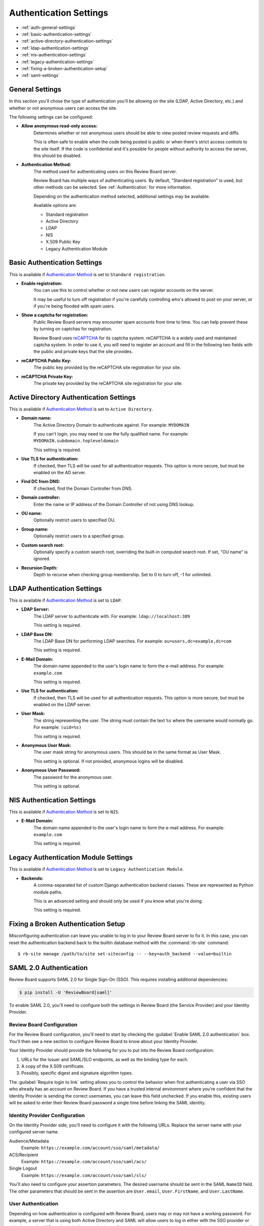 .. _authentication-settings:

=======================
Authentication Settings
=======================

* :ref:`auth-general-settings`
* :ref:`basic-authentication-settings`
* :ref:`active-directory-authentication-settings`
* :ref:`ldap-authentication-settings`
* :ref:`nis-authentication-settings`
* :ref:`legacy-authentication-settings`
* :ref:`fixing-a-broken-authentication-setup`
* :ref:`saml-settings`


.. _auth-general-settings:

General Settings
================

In this section you'll chose the type of authentication you'll be allowing
on the site (LDAP, Active Directory, etc.) and whether or not anonymous
users can access the site.

The following settings can be configured:

* **Allow anonymous read-only access:**
    Determines whether or not anonymous users should be able to view
    posted review requests and diffs.

    This is often safe to enable when the code being posted is public or when
    there's strict access controls to the site itself. If the code is
    confidential and it's possible for people without authority to access
    the server, this should be disabled.


.. _`Authentication Method`:
.. _authentication-method:

* **Authentication Method:**
    The method used for authenticating users on this Review Board server.

    Review Board has multiple ways of authenticating users. By default,
    "Standard registration" is used, but other methods can be selected. See
    :ref:`Authentication` for more information.

    Depending on the authentication method selected, additional settings may
    be available.

    Available options are:

    * Standard registration
    * Active Directory
    * LDAP
    * NIS
    * X.509 Public Key
    * Legacy Authentication Module


.. _basic-authentication-settings:

Basic Authentication Settings
=============================

This is available if `Authentication Method`_ is set to
``Standard registration``.

* **Enable registration:**
    You can use this to control whether or not new users can register accounts
    on the server.

    It may be useful to turn off registration if you're carefully controlling
    who's allowed to post on your server, or if you're being flooded with
    spam users.

* **Show a captcha for registration:**
    Public Review Board servers may encounter spam accounts from time to time.
    You can help prevent these by turning on captchas for registration.

    Review Board uses reCAPTCHA_ for its captcha system. reCAPTCHA is a
    widely used and maintained captcha system. In order to use it, you will
    need to register an account and fill in the following two fields with the
    public and private keys that the site provides.

* **reCAPTCHA Public Key:**
    The public key provided by the reCAPTCHA site registration for your site.

* **reCAPTCHA Private Key:**
    The private key provided by the reCAPTCHA site registration for your site.

.. _reCAPTCHA: https://www.google.com/recaptcha/intro/


.. _active-directory-authentication-settings:

Active Directory Authentication Settings
========================================

This is available if `Authentication Method`_ is set to ``Active Directory``.

* **Domain name:**
    The Active Directory Domain to authenticate against.
    For example: ``MYDOMAIN``

    If you can't login, you may need to use the fully qualified name.
    For example: ``MYDOMAIN.subdomain.topleveldomain``

    This setting is required.

* **Use TLS for authentication:**
    If checked, then TLS will be used for all authentication requests. This
    option is more secure, but must be enabled on the AD server.

* **Find DC from DNS:**
    If checked, find the Domain Controller from DNS.

* **Domain controller:**
    Enter the name or IP address of the Domain Controller of not using DNS lookup.

* **OU name:**
    Optionally restrict users to specified OU.

* **Group name:**
    Optionally restrict users to a specified group.

* **Custom search root:**
    Optionally specify a custom search root, overriding the built-in computed
    search root. If set, "OU name" is ignored.

* **Recursion Depth:**
    Depth to recurse when checking group membership. Set to 0 to turn off,
    -1 for unlimited.

.. _ldap-authentication-settings:

LDAP Authentication Settings
============================

This is available if `Authentication Method`_ is set to ``LDAP``.

* **LDAP Server:**
    The LDAP server to authenticate with.
    For example: ``ldap://localhost:389``

    This setting is required.

* **LDAP Base DN:**
    The LDAP Base DN for performing LDAP searches.
    For example: ``ou=users,dc=example,dc=com``

    This setting is required.

* **E-Mail Domain:**
    The domain name appended to the user's login name to form the e-mail
    address. For example: ``example.com``

    This setting is required.

* **Use TLS for authentication:**
    If checked, then TLS will be used for all authentication requests. This
    option is more secure, but must be enabled on the LDAP server.

* **User Mask:**
    The string representing the user. The string must contain the text
    ``%s`` where the username would normally go.
    For example: ``(uid=%s)``

    This setting is required.

* **Anonymous User Mask:**
    The user mask string for anonymous users. This should be in the same
    format as User Mask.

    This setting is optional. If not provided, anonymous logins will be
    disabled.

* **Anonymous User Password:**
    The password for the anonymous user.

    This setting is optional.


.. _nis-authentication-settings:

NIS Authentication Settings
===========================

This is available if `Authentication Method`_ is set to ``NIS``.

* **E-Mail Domain:**
    The domain name appended to the user's login name to form the e-mail
    address. For example: ``example.com``

    This setting is required.


.. _legacy-authentication-settings:

Legacy Authentication Module Settings
=====================================

This is available if `Authentication Method`_ is set to
``Legacy Authentication Module``.

* **Backends:**
    A comma-separated list of custom Django authentication backend classes.
    These are represented as Python module paths.

    This is an advanced setting and should only be used if you know what
    you're doing.

    This setting is required.


.. _fixing-a-broken-authentication-setup:

Fixing a Broken Authentication Setup
====================================

Misconfiguring authentication can leave you unable to log in to your Review
Board server to fix it. In this case, you can reset the authentication backend
back to the builtin database method with the :command:`rb-site` command::

    $ rb-site manage /path/to/site set-siteconfig -- --key=auth_backend --value=builtin


.. _saml-settings:

SAML 2.0 Authentication
=======================

Review Board supports SAML 2.0 for Single Sign-On (SSO). This requires
installing additional dependencies:

.. code-block:: console

    $ pip install -U 'ReviewBoard[saml]'

To enable SAML 2.0, you'll need to configure both the settings in Review Board
(the Service Provider) and your Identity Provider.


Review Board Configuration
--------------------------

For the Review Board configuration, you'll need to start by checking the
:guilabel:`Enable SAML 2.0 authentication` box. You'll then see a new section
to configure Review Board to know about your Identity Provider.

Your Identity Provider should provide the following for you to put into the
Review Board configuration:

1. URLs for the Issuer and SAML/SLO endpoints, as well as the binding type for
   each.
2. A copy of the X.509 certificate.
3. Possibly, specific digest and signature algorithm types.

The :guilabel:`Require login to link` setting allows you to control the
behavior when first authenticating a user via SSO who already has an account on
Review Board. If you have a trusted internal environment where you're confident
that the Identity Provider is sending the correct usernames, you can leave this
field unchecked. If you enable this, existing users will be asked to enter
their Review Board password a single time before linking the SAML identity.


Identity Provider Configuration
-------------------------------

On the Identity Provider side, you'll need to configure it with the following
URLs. Replace the server name with your configured server name.

Audience/Metadata
    Example: ``https://example.com/account/sso/saml/metadata/``

ACS/Recipient
    Example: ``https://example.com/account/sso/saml/acs/``

Single Logout
    Example: ``https://example.com/account/sso/saml/sls/``

You'll also need to configure your assertion parameters. The desired username
should be sent in the SAML ``NameID`` field. The other parameters that should
be sent in the assertion are ``User.email``, ``User.FirstName``, and
``User.LastName``.


User Authentication
-------------------

Depending on how authentication is configured with Review Board, users may or
may not have a working password. For example, a server that is using both
Active Directory and SAML will allow users to log in either with the SSO
provider or with the standard AD credentials. A server that is configured with
standard authentication and has registration turned off will force all users to
go through SSO.

In the case where users do not have a password, they will need to use API
tokens for any external tools, including the RBTools command-line. API tokens
can be created through the user's :ref:`account-settings`.

After creating an API token, users can use it to authenticate.

To configure RBTools to authenticate by adding the token to
:file:`.reviewboardrc`, include the following::

    API_TOKEN = "<token>"

Alternatively, if you don't want to store the token, pass it to :command:`rbt
login`. This will create a session cookie that will be used for subsequent
RBTools commands. This may require periodic re-authentication as the sessions
expire.

.. code-block:: console

    $ rbt login --api-token <token>

See :ref:`api-tokens` for more information on creating API tokens.
